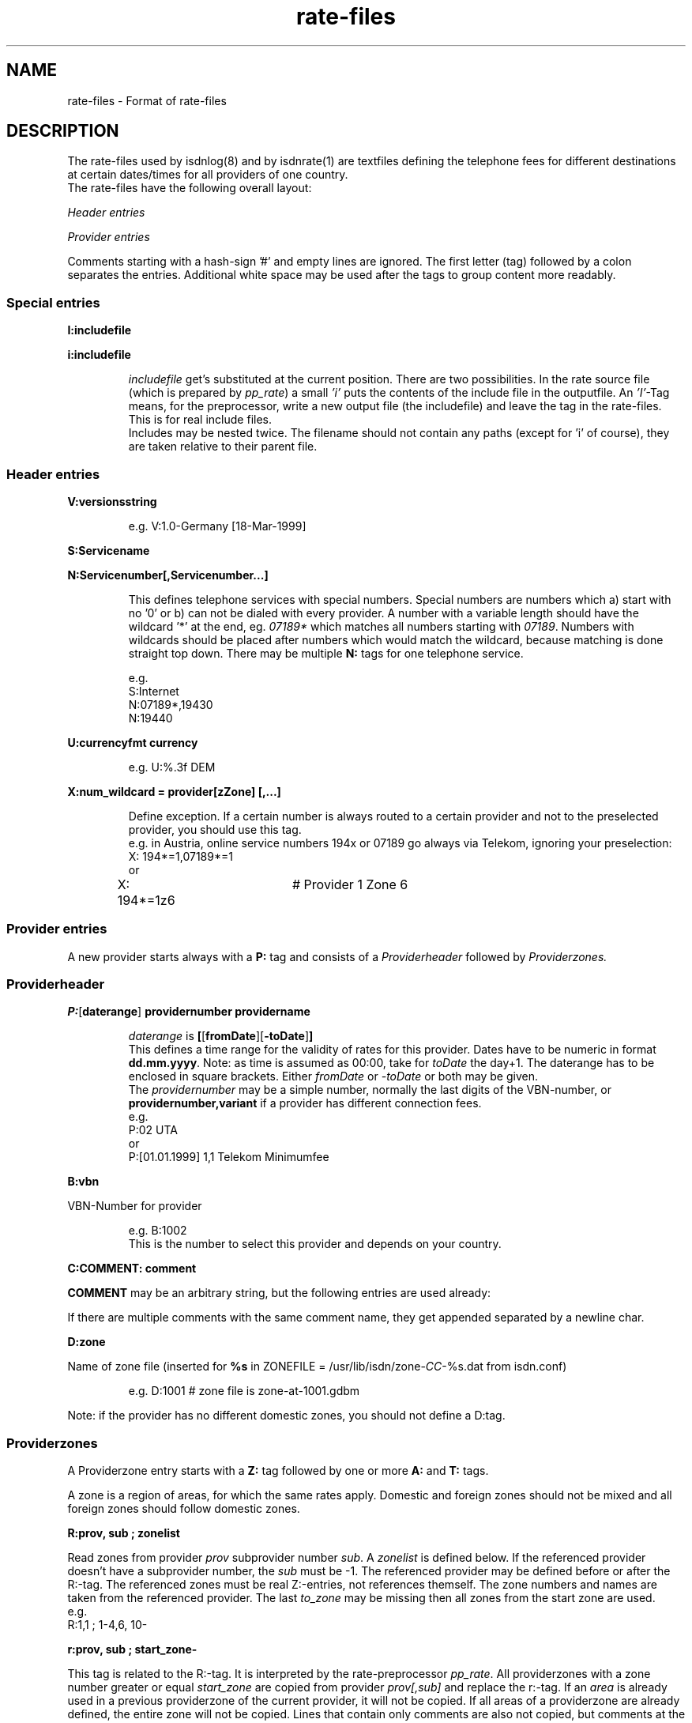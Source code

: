 '\" t
'\" ** above should format a table **
.\" CHECKIN $Date$
.TH rate-files 5 "@MANDATE@" -lt-
.SH NAME
rate-files \- Format of rate-files
.SH DESCRIPTION
The rate-files used by isdnlog(8) and by isdnrate(1) are textfiles
defining the telephone fees for different destinations at certain dates/times
for all providers of one country.
.br
The rate-files have the following overall layout:
.P
.I Header entries
.P
.I Provider entries
.P
Comments starting with a hash-sign '#'
and empty lines are ignored. The first letter (tag) followed by a colon
separates the entries. Additional white space may be used after the tags
to group content more readably.
.SS Special entries
.P
.B I:includefile
.P
.B i:includefile
.br
.IP
.I includefile
get's substituted at the current position. There are two possibilities. In
the rate source file (which is prepared by
.IR pp_rate )
a small
.I 'i'
puts the contents of the include file in the outputfile.
An
.IR 'I' -Tag
means, for the preprocessor, write a new output file (the includefile) and
leave the tag in the rate-files. This is for real include files.
.br
Includes may be nested twice. The filename should not contain any paths
(except for 'i' of course), they are taken relative to their parent file.
.IP
.SS Header entries
.P
.B V:versionsstring
.IP
e.g.
V:1.0-Germany [18-Mar-1999]
.P
.B S:Servicename
.P
.B N:Servicenumber[,Servicenumber...]
.IP
This defines telephone services with special numbers. Special numbers are numbers which
a) start with no '0' or b) can not be dialed with every provider. A number
with a variable length should have the wildcard '*' at the end, eg.
.I 07189*
which matches all numbers starting with
.IR 07189 .
Numbers with wildcards should be placed after numbers which would match the
wildcard, because matching is done straight top down.
There may be multiple
.B N:
tags for one telephone service.
.IP
e.g.
.br
S:Internet
.br
N:07189*,19430
.br
N:19440
.P
.B U:currencyfmt currency
.IP
e.g.
U:%.3f DEM
.P
.B X:num_wildcard = provider[zZone] [,...]
.IP
Define exception. If a certain number is always routed to a certain provider
and not to the preselected provider, you should use this tag.
.br
e.g. in Austria, online service numbers 194x or 07189 go always via Telekom,
ignoring your preselection:
.br
X: 194*=1,07189*=1 
.br
or
.br
X: 194*=1z6	# Provider 1 Zone 6
.SS Provider entries
A new provider starts always with a
.B P:
tag and consists of a
.I Providerheader
followed by
.I Providerzones.
.SS Providerheader
.P
.BR P: [ daterange ] " providernumber providername"
.IP
.I daterange
is
.BR [ [ fromDate ] "" [ -toDate ] ]
.br
This defines a time range for the validity of rates for this provider. Dates have to
be numeric in format
.BR dd.mm.yyyy .
Note: as time is assumed as 00:00, take for
.I toDate
the day+1. The daterange has to be enclosed in square brackets. Either
.I fromDate
or
.I -toDate
or both may be given.
.br
The
.I providernumber
may be a simple number, normally the last digits of the VBN-number, or
.B providernumber,variant
if a provider has different connection fees.
.br
e.g.
.br
P:02 UTA
.br
or
.br
P:[01.01.1999] 1,1 Telekom Minimumfee
.P
.B B:vbn
.P
VBN-Number for provider
.IP
e.g.
B:1002
.br
This is the number to select this provider and depends on your country.
.P
.B C:COMMENT: comment
.P
.B COMMENT
may be an arbitrary string, but the following entries are used already:
.IP
.TS
tab (@);
l l.
\fBC:Name:\fP@Providername
\fBC:Maintainer:\fP@Who did the hard work
\fBC:TarifChanged:\fP@and when
\fBC:Address:\fP@Provideraddress
\fBC:Homepage:\fP@http:URL for provider
\fBC:TarifURL:\fP@URL for tarif info
\fBC:EMail:\fP@EMail-Address
\fBC:Telefon:\fP@Telefon number
\fBC:Telefax:\fP@Fax number
\fBC:Hotline:\fP@Telefon number
\fBC:Zone:\fP@Textual info about zones
\fBC:Special:\fP@Guess
\fBC:GT:\fP@Additional charge text
\fBC:GF:\fP@Additional charge formula
.TE
.P
If there are multiple comments with the same comment name, they get appended
separated by a newline char.
.P
.B D:zone
.P
Name of zone file (inserted for
.B %s
.RI "in ZONEFILE = /usr/lib/isdn/zone-" CC "-%s.dat from isdn.conf)"
.IP
e.g.
D:1001 # zone file is zone-at-1001.gdbm
.P
Note: if the provider has no different domestic zones, you should not define a D:tag.
.SS Providerzones
A Providerzone entry starts with a
.B Z:
tag followed by one or more
.B A:
and
.B T:
tags.
.P
A zone is a region of areas, for which the same rates apply. Domestic and
foreign zones should not be mixed and all foreign zones should follow
domestic zones.
.P
.B R:prov, sub ; zonelist
.P
Read zones from provider
.I prov
subprovider number
.IR sub .
A
.I zonelist
is defined below.
If the referenced provider doesn't have a subprovider number, the
.I sub
must be -1. The referenced provider
may be defined before or after the R:-tag. The referenced zones must be real
Z:-entries, not references themself. The zone numbers and names are taken from
the referenced provider. The last
.I to_zone
may be missing then all zones from the start zone are used.
.br
e.g.
.br
R:1,1 ; 1-4,6, 10-
.br
.P
.B r:prov, sub ; start_zone-
.P
This tag is related to the R:-tag.  It is interpreted by the rate-preprocessor
.IR pp_rate .
All providerzones with a zone number greater or equal
.I start_zone
are copied from provider
.I prov[,sub]
and replace the r:-tag. 
If an
.I area
is already used in a previous providerzone of the current provider,
it will not be copied.
If all areas of a providerzone are already defined, the entire zone
will not be copied.
Lines that contain only comments are also not copied, but comments
at the end of other lines are.
.P
This tag is designed for providers with a rate variant that offers
different fees for some foreign destinations.
.P
.B Z:zonelist zonename
.P
where
.I zonelist
is
.BR zone [ -to_zone ][ ,... ]
.IP
e.g.
Z:1-2,4 Interior
.br
.P
.BR A:area [ ,area... ]
.P
.I area
may be a telephone number (including +countrycode for numbers which may
be reached from everywhere, a telephone number without +countrycode for numbers only reachable
in the own country) or an area name or alias as defined in country.dat.
Country names have to be translated to their code by the rate-preprocessor
.IR pp_rate .
.IP
e.g.
A:19430,07189 # Online
.IP
e.g.
A:+31,Belgium # Int 1
.P
Note: There should always be exactly one zone with your countrycode
or countryname respectively:
.IP
Z:4
.br
A:+49
.br
T:...
.P
Countrynames like
.I Belgium
in the above example are replaced by their ISO-Code (or TLD) with the
rate preprocessor
.IR pp_rate .
.P
.BR T: [ daterange ] daylist/timelist [ ! ] "=chargelist chargename"
.P
where
.I daterange
is
.BR [ [ fromDate ] "" [ -toDate ] ]
like the corresonding provider entry.
Note that the
.I daterange
is enclosed in sqare brackets, either
.I fromDate
or
.I -toDate
are optional.
.P
.I daylist
is
.BR day [ -day ][ ,... ]
and day is a daynumber (1=Mon, 2=Tue, ...) or W (weekday), E (weekend), H (holiday) or
* (everyday).
.P
.I timelist
is
.BR hour [ -hour ][ ,hour ]
where hour is a number 0..23 or * for everytime.
.P
After
.I daylist/timelist
follows
.B =
or
.B !=
which means, provider doesn't adjust rates on a rate boundary e.g. at 18h00.
.P
A
.I chargelist
consists of
.P
.RB [ MinCharge| ] Charge [ (Divider) ] /Duration [ :Delay ][ /Duration... ]
.P
where
.I MinCharge|
is an (optional) minimum charge,
.I Charge
the rate per
.I Duration
seconds or optional rate per
.I (Divider)
seconds,
.I Duration
is the length of one charge unit in seconds. After
.I Delay
the next duration is taken. If delay is not given it equals to the duration.
The last duration may not have a delay and may not be zero.
.IP
EXAMPLES
.br
T:1-4/8-18=1.5(60)/60/1 workday
.IP
Monday until Thursday, daytime the charge is 1.50 per minute, first charge is for one minute
after this charging is calculated in seconds interval.
.IP
T:W/18-8=0.30|1.2(60)/1 night
.IP
On weekday, night, charge is the bigger of 1.20 per minute or 0.30
.IP
T:*/*=0.50/0,1(60)/1 always
.IP
Everyday, everytime there is a connection fee of 0.50, then charge is 1 per minute.
.IP
T:H/*=0.5/60:600,0.5/30 holidays
.IP
On holidays, everytime a charge of 0.5 per minute in a minutes interval, after
10 minutes 0.5 per half minute in half a minutes interval.
.IP
T:*/*=1.3/0,0/1
.IP
Everyday, everytime the charge is 1.30 independent of duration, which could also
be written as T:*/*=1.3|0/1.
.IP
T: [-01.02.2000] */17-19=0.79(60)/60/1 Happy Hour
.br
T: [-01.02.2000] */19-17=0.90(60)/60/1 Normal
.IP
Until the first of Feb 0:00h (i.e. end is 31.1.2000 24:00), everyday between
17 and 19h a charge of 0.79 per minute, the first minute is always charged fully,
after this, charging is calculated in seconds interval.
.br
The second entry defines a charge of 0.90 in the time outside the happy hour.
.IP
T:[15.11.1999-01.02.2000]*/17-19=0.79(60)/60/1 HH
.IP
Like above, but a full date range is given.
.P
The next two t:-tags are interpreted by
.I pp_rate
and replaced by one or more T:-lines.
Both methods can be used together.
.P
.B t:[daterange]?[H]=chargelist chargename
.P
This line is replaced by according T:-lines for not yet defined
.I day/hour
pairs.
.P
If a
.I daterange
is given, only previous T:-lines without a daterange or with the same daterange
will be considered as earlier definitions. 
If
.I H
is noted, definitions will also be added for holidays.
.IP
EXAMPLE
.br
T:W/08-18=0.10/60 normal time
.br
t:?H=0.04/60 save time
.IP
This lines will lead to the following lines after
.IR pp_rate :
.IP
T:W/08-18=0.10/60 normal time
.br
T:W/18-08=0.04/60 save time
.br
T:E,H/*=0.04 save time
.P
.B t:daterange=srcrange [chargename]
.P 
Generates T:-lines for
.I daterange
by copying previous T:-lines with
.I srcrange
in the same zone.
If a
.I chargename
is given, it will replace the chargename of the originating line.
.I srcrange
can be shortened as long as it remains definite.
.IP
EXAMPLE
.br
T:[-24.12.2003]W/*=0.08/60 weekdays
.br
T:[-24.12.2003]E,H/*=0.06 weekend
.br
T:[24.12.2003-25.12.2003]*/*=0.04 Christmas Eve
.br
t:[25.12.2003-31.12.2003]=[-24.12.2003]
.br
t:[31.12.2003-01.01.2004]=[24.12.] New Year's Eve
.br
t:[01.01.2004]=[-24.12.]
.IP
This will be transformed into:
.IP
T:[-24.12.2003]W/*=0.08/60 weekdays
.br
T:[-24.12.2003]E,H/*=0.06/60 weekend
.br
T:[24.12.2003-25.12.2003]*/*=0.04/60 Christmas Eve
.br
T:[25.12.2003-31.12.2003]W/*=0.08/60 weekdays
.br
T:[25.12.2003-31.12.2003]E,H/*=0.06/60 weekend
.br
T:[31.12.2003-01.01.2004]=0.04/60 New Years' Eve
.br
T:[01.01.2004]W/*=0.08/60 weekdays
.br
T:[01.01.2004]E,H/*=0.06/60 weekend
.SH SEE ALSO
.IR isdnlog(8) ,
.IR isdnrate(1) ,
isdnlog/README, rate-at.dat
.SH AUTHOR
Leopold Toetsch <lt@toetsch.at> (of this man page of course).
Tobias Becker <tobiasb@isdn4linux.de> added the tags r: and t:.
